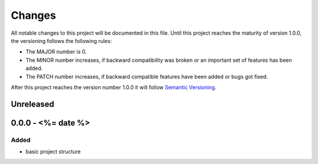*******
Changes
*******

All notable changes to this project will be documented in this file.
Until this project reaches the maturity of version 1.0.0, the versioning
follows the following rules:

- The MAJOR number is 0.
- The MINOR number increases, if backward compatibility was broken
  or an important set of features has been added.
- The PATCH number increases, if backward compatible features
  have been added or bugs got fixed.

After this project reaches the version number 1.0.0 it will follow
`Semantic Versioning <http://semver.org/>`_.

..
	This document follows the guidelines in http://keepachangelog.md.
	Use the following change groups:

		Added, Changed, Deprecated, Removed, Fixed, Security

	Add a link to the GitHub diff like

		.. _`<this version>`: https://github.com/<%= githubUser %>/<%= projectName %>/compare/v<last-version>...v<this-version>
		`<this version>`_ - <date>
		==========================


Unreleased
==========

0.0.0 - <%= date %>
===================

Added
-----

- basic project structure
